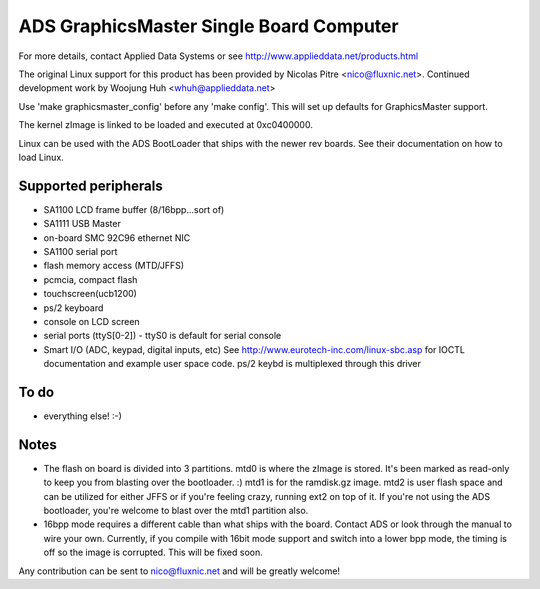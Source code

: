 ========================================
ADS GraphicsMaster Single Board Computer
========================================

For more details, contact Applied Data Systems or see
http://www.applieddata.net/products.html

The original Linux support for this product has been provided by
Nicolas Pitre <nico@fluxnic.net>. Continued development work by
Woojung Huh <whuh@applieddata.net>

Use 'make graphicsmaster_config' before any 'make config'.
This will set up defaults for GraphicsMaster support.

The kernel zImage is linked to be loaded and executed at 0xc0400000.

Linux can  be used with the ADS BootLoader that ships with the
newer rev boards. See their documentation on how to load Linux.

Supported peripherals
=====================

- SA1100 LCD frame buffer (8/16bpp...sort of)
- SA1111 USB Master
- on-board SMC 92C96 ethernet NIC
- SA1100 serial port
- flash memory access (MTD/JFFS)
- pcmcia, compact flash
- touchscreen(ucb1200)
- ps/2 keyboard
- console on LCD screen
- serial ports (ttyS[0-2])
  - ttyS0 is default for serial console
- Smart I/O (ADC, keypad, digital inputs, etc)
  See http://www.eurotech-inc.com/linux-sbc.asp for IOCTL documentation
  and example user space code. ps/2 keybd is multiplexed through this driver

To do
=====

- everything else!  :-)

Notes
=====

- The flash on board is divided into 3 partitions.  mtd0 is where
  the zImage is stored.  It's been marked as read-only to keep you
  from blasting over the bootloader. :)  mtd1 is
  for the ramdisk.gz image.  mtd2 is user flash space and can be
  utilized for either JFFS or if you're feeling crazy, running ext2
  on top of it. If you're not using the ADS bootloader, you're
  welcome to blast over the mtd1 partition also.

- 16bpp mode requires a different cable than what ships with the board.
  Contact ADS or look through the manual to wire your own. Currently,
  if you compile with 16bit mode support and switch into a lower bpp
  mode, the timing is off so the image is corrupted.  This will be
  fixed soon.

Any contribution can be sent to nico@fluxnic.net and will be greatly welcome!
